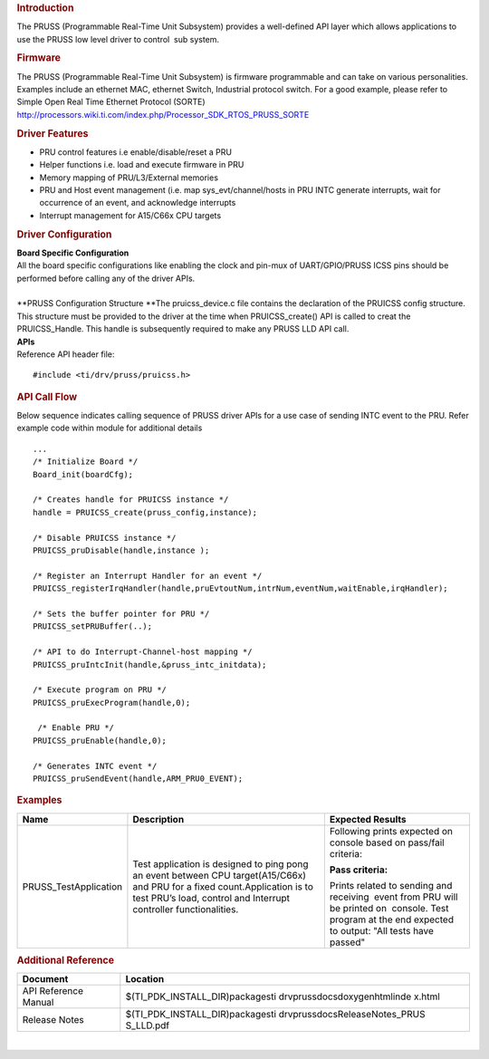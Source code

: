 .. http://processors.wiki.ti.com/index.php/Processor_SDK_RTOS_PRUSS 

.. rubric:: Introduction
   :name: introduction

| The PRUSS (Programmable Real-Time Unit Subsystem) provides a
  well-defined API layer which allows applications to use the PRUSS low
  level driver to control  sub system.

.. rubric:: Firmware
   :name: firmware

The PRUSS (Programmable Real-Time Unit Subsystem) is firmware
programmable and can take on various personalities. Examples include an
ethernet MAC, ethernet Switch, Industrial protocol switch. For a good
example, please refer to Simple Open Real Time Ethernet Protocol (SORTE)
http://processors.wiki.ti.com/index.php/Processor_SDK_RTOS_PRUSS_SORTE

.. rubric:: Driver Features
   :name: driver-features

-  PRU control features i.e enable/disable/reset a PRU
-  Helper functions i.e. load and execute firmware in PRU
-  Memory mapping of PRU/L3/External memories
-  PRU and Host event management (i.e. map sys_evt/channel/hosts in PRU
   INTC generate interrupts, wait for occurrence of an event, and
   acknowledge interrupts
-  Interrupt management for A15/C66x CPU targets

.. rubric:: Driver Configuration
   :name: driver-configuration

| **Board Specific Configuration**
| All the board specific configurations like enabling the clock and
  pin-mux of UART/GPIO/PRUSS ICSS pins should be performed before
  calling any of the driver APIs.

| 
| **PRUSS Configuration Structure
  **\ The pruicss_device.c file contains the declaration of the PRUICSS
  config structure. This structure must be provided to the driver at the
  time when PRUICSS_create() API is called to creat the PRUICSS_Handle.
  This handle is subsequently required to make any PRUSS LLD API call.

| **APIs**
| Reference API header file:

::

    #include <ti/drv/pruss/pruicss.h>

.. rubric:: API Call Flow
   :name: api-call-flow

Below sequence indicates calling sequence of PRUSS driver APIs for a use
case of sending INTC event to the PRU. Refer example code within module
for additional details

::

     ...
     /* Initialize Board */
     Board_init(boardCfg);
     
     /* Creates handle for PRUICSS instance */
     handle = PRUICSS_create(pruss_config,instance);
     
     /* Disable PRUICSS instance */
     PRUICSS_pruDisable(handle,instance );
     
     /* Register an Interrupt Handler for an event */
     PRUICSS_registerIrqHandler(handle,pruEvtoutNum,intrNum,eventNum,waitEnable,irqHandler);
     
     /* Sets the buffer pointer for PRU */
     PRUICSS_setPRUBuffer(..);
     
     /* API to do Interrupt-Channel-host mapping */
     PRUICSS_pruIntcInit(handle,&pruss_intc_initdata);
     
     /* Execute program on PRU */
     PRUICSS_pruExecProgram(handle,0);
     
      /* Enable PRU */
     PRUICSS_pruEnable(handle,0);
     
     /* Generates INTC event */
     PRUICSS_pruSendEvent(handle,ARM_PRU0_EVENT);
      

.. rubric:: Examples
   :name: examples

+-----------------------+-----------------------+-----------------------+
| Name                  | Description           | Expected Results      |
+=======================+=======================+=======================+
| PRUSS_TestApplication | | Test application is | Following prints      |
|                       |   designed to ping    | expected on console   |
|                       |   pong an event       | based on pass/fail    |
|                       |   between CPU         | criteria:             |
|                       |   target(A15/C66x)    |                       |
|                       |   and PRU for a fixed | **Pass criteria:**    |
|                       |   count.Application   |                       |
|                       |   is to test PRU’s    | Prints related to     |
|                       |   load, control and   | sending and           |
|                       |   Interrupt           | receiving  event from |
|                       |   controller          | PRU will be printed   |
|                       |   functionalities.    | on  console. Test     |
|                       |                       | program at the end    |
|                       |                       | expected to output:   |
|                       |                       | "All tests have       |
|                       |                       | passed"               |
+-----------------------+-----------------------+-----------------------+

.. rubric:: Additional Reference
   :name: additional-reference

+-----------------------------------+-----------------------------------+
| **Document**                      | **Location**                      |
+-----------------------------------+-----------------------------------+
| API Reference Manual              | $(TI_PDK_INSTALL_DIR)\packages\ti |
|                                   | \drv\pruss\docs\doxygen\html\inde |
|                                   | x.html                            |
+-----------------------------------+-----------------------------------+
| Release Notes                     | $(TI_PDK_INSTALL_DIR)\packages\ti |
|                                   | \drv\pruss\docs\ReleaseNotes_PRUS |
|                                   | S_LLD.pdf                         |
+-----------------------------------+-----------------------------------+

| 

.. raw:: html

